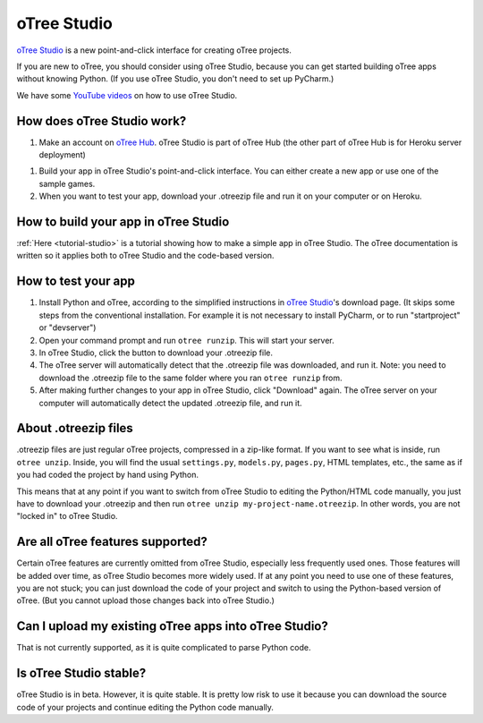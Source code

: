 .. _studio:

oTree Studio
============

`oTree Studio <https://www.otreehub.com/studio/>`__
is a new point-and-click interface for creating oTree projects.

If you are new to oTree,
you should consider using oTree Studio, because you can get started building
oTree apps without knowing Python. (If you use oTree Studio, you don't need to
set up PyCharm.)

We have some `YouTube videos <https://www.youtube.com/channel/UCR9BIa4PqQJt1bjXoe7ffPg/videos>`__
on how to use oTree Studio.

How does oTree Studio work?
---------------------------

1.  Make an account on `oTree Hub <https://www.otreehub.com/studio>`__.
    oTree Studio is part of oTree Hub
    (the other part of oTree Hub is for Heroku server deployment)
1.  Build your app in oTree Studio's point-and-click interface.
    You can either create a new app or use one of the sample games.
2.  When you want to test your app, download your .otreezip file and run it
    on your computer or on Heroku.

How to build your app in oTree Studio
-------------------------------------

:ref:`Here <tutorial-studio>` is a tutorial showing how to make a simple app in oTree Studio.
The oTree documentation is written so it applies both to oTree Studio and the code-based
version.

How to test your app
--------------------

1.  Install Python and oTree, according to the simplified instructions in
    `oTree Studio <https://www.otreehub.com/studio/>`__'s download page.
    (It skips some steps from the conventional installation.
    For example it is not necessary to install PyCharm, or to run "startproject" or "devserver")
2.  Open your command prompt and run ``otree runzip``. This will start your server.
3.  In oTree Studio, click the button to download your .otreezip file.
4.  The oTree server will automatically detect that the .otreezip file was downloaded,
    and run it. Note: you need to download the .otreezip file to the same folder where
    you ran ``otree runzip`` from.
5.  After making further changes to your app in oTree Studio, click "Download" again.
    The oTree server on your computer will automatically detect the updated .otreezip
    file, and run it.

.. _studio-otreezip

About .otreezip files
---------------------

.otreezip files are just regular oTree projects, compressed in a zip-like format.
If you want to see what is inside, run ``otree unzip``.
Inside, you will find the usual ``settings.py``, ``models.py``, ``pages.py``, HTML templates, etc.,
the same as if you had coded the project
by hand using Python.

This means that at any point if you want to switch from oTree Studio to editing the
Python/HTML code manually,
you just have to download your .otreezip and then run ``otree unzip my-project-name.otreezip``.
In other words, you are not "locked in" to oTree Studio.


Are all oTree features supported?
---------------------------------

Certain oTree features are currently omitted from oTree Studio,
especially less frequently used ones.
Those features will be added over time, as oTree Studio becomes more widely used.
If at any point you need to use one of these features, you are not stuck;
you can just download the code of your project and switch to using the Python-based
version of oTree. (But you cannot upload those changes back into oTree Studio.)

Can I upload my existing oTree apps into oTree Studio?
------------------------------------------------------

That is not currently supported,
as it is quite complicated to parse Python code.

Is oTree Studio stable?
-----------------------

oTree Studio is in beta. However, it is quite stable.
It is pretty low risk to use it because you can download the source code of your projects
and continue editing the Python code manually.